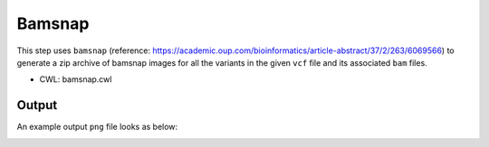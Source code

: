 =======
Bamsnap
=======

This step uses ``bamsnap`` (reference: https://academic.oup.com/bioinformatics/article-abstract/37/2/263/6069566) to generate a zip archive of bamsnap images for all the variants in the given ``vcf`` file and its associated ``bam`` files.

* CWL: bamsnap.cwl

Output
++++++

An example output ``png`` file looks as below:

.. image:: ../../../../images/bamsnap_example_chr12_49053606.png
